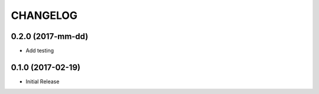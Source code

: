 CHANGELOG
-----------


0.2.0 (2017-mm-dd)
====================

* Add testing



0.1.0 (2017-02-19)
====================

* Initial Release
